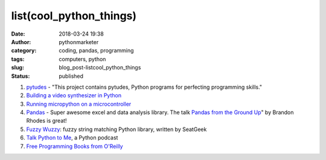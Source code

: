 ##########################
 list(cool_python_things)
##########################

:date:
   2018-03-24 19:38

:author:
   pythonmarketer

:category:
   coding, pandas, programming

:tags:
   computers, python

:slug:
   blog_post-listcool_python_things

:status:
   published

#. `pytudes <https://github.com/norvig/pytudes>`__ - "This project contains pytudes, Python programs for perfecting programming skills."

#. `Building a video synthesizer in Python <https://www.makeartwithpython.com/blog/video-synthesizer-in-python/>`__

#. `Running micropython on a microcontroller <https://learn.adafruit.com/building-and-running-micropython-on-the-esp8266/overview>`__

#. `Pandas <https://pandas.pydata.org/>`__ - Super awesome excel and data analysis library. The talk 
   `Pandas from the Ground Up <https://www.youtube.com/watch?v=5JnMutdy6Fw>`__" by Brandon Rhodes is great!

#. `Fuzzy Wuzzy <http://chairnerd.seatgeek.com/fuzzywuzzy-fuzzy-string-matching-in-python/>`__: fuzzy string matching Python library, written by SeatGeek

#. `Talk Python to Me <https://soundcloud.com/talkpython>`__, a Python podcast

#. `Free Programming Books from O'Reilly <http://www.oreilly.com/programming/free/?imm_mid=0e20a9&cmp=em-prog-na-na-afterp_triggered_email_programming_resources>`__
